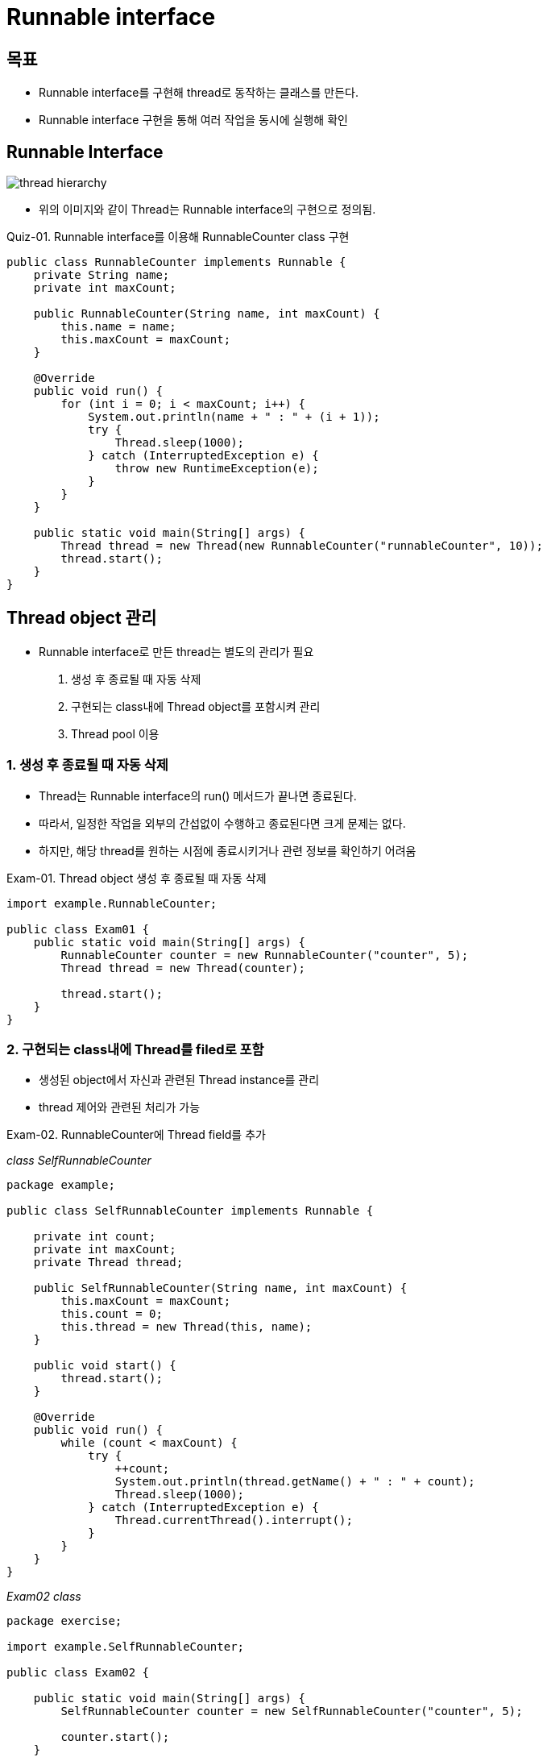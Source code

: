 = Runnable interface

== 목표
* Runnable interface를 구현해 thread로 동작하는 클래스를 만든다.
* Runnable interface 구현을 통해 여러 작업을 동시에 실행해 확인

== Runnable Interface
image:../images/thread_class_hierarchy.png[thread hierarchy]

* 위의 이미지와 같이 Thread는 Runnable interface의 구현으로 정의됨.

Quiz-01. Runnable interface를 이용해 RunnableCounter class 구현
[source,java]
----
public class RunnableCounter implements Runnable {
    private String name;
    private int maxCount;

    public RunnableCounter(String name, int maxCount) {
        this.name = name;
        this.maxCount = maxCount;
    }

    @Override
    public void run() {
        for (int i = 0; i < maxCount; i++) {
            System.out.println(name + " : " + (i + 1));
            try {
                Thread.sleep(1000);
            } catch (InterruptedException e) {
                throw new RuntimeException(e);
            }
        }
    }

    public static void main(String[] args) {
        Thread thread = new Thread(new RunnableCounter("runnableCounter", 10));
        thread.start();
    }
}
----

== Thread object 관리
* Runnable interface로 만든 thread는 별도의 관리가 필요
1. 생성 후 종료될 때 자동 삭제
2. 구현되는 class내에 Thread object를 포함시켜 관리
3. Thread pool 이용

=== 1. 생성 후 종료될 때 자동 삭제
* Thread는 Runnable interface의 run() 메서드가 끝나면 종료된다.
* 따라서, 일정한 작업을 외부의 간섭없이 수행하고 종료된다면 크게 문제는 없다.
* 하지만, 해당 thread를 원하는 시점에 종료시키거나 관련 정보를 확인하기 어려움

Exam-01. Thread object 생성 후 종료될 때 자동 삭제
[source,java]
----
import example.RunnableCounter;

public class Exam01 {
    public static void main(String[] args) {
        RunnableCounter counter = new RunnableCounter("counter", 5);
        Thread thread = new Thread(counter);

        thread.start();
    }
}
----


=== 2. 구현되는 class내에 Thread를 filed로 포함
* 생성된 object에서 자신과 관련된 Thread instance를 관리
* thread 제어와 관련된 처리가 가능

Exam-02. RunnableCounter에 Thread field를 추가

_class SelfRunnableCounter_
[source,java]
----
package example;

public class SelfRunnableCounter implements Runnable {

    private int count;
    private int maxCount;
    private Thread thread;

    public SelfRunnableCounter(String name, int maxCount) {
        this.maxCount = maxCount;
        this.count = 0;
        this.thread = new Thread(this, name);
    }

    public void start() {
        thread.start();
    }

    @Override
    public void run() {
        while (count < maxCount) {
            try {
                ++count;
                System.out.println(thread.getName() + " : " + count);
                Thread.sleep(1000);
            } catch (InterruptedException e) {
                Thread.currentThread().interrupt();
            }
        }
    }
}
----

_Exam02 class_
[source,java]
----
package exercise;

import example.SelfRunnableCounter;

public class Exam02 {

    public static void main(String[] args) {
        SelfRunnableCounter counter = new SelfRunnableCounter("counter", 5);

        counter.start();
    }
}
----

=== 3. Thread pool을 이용해 관리
* 첫 번째 방법과 유사하나, 생성된 Thread instance를 활용하므로 자원 활용면에서 좋다.
* 하지만, 이 방법은 Thread 관리에 대한 권한이 직접적으로 가지고 있지 못해 Thread 제어가 필요한 경우 사용에 제한이 될 수 있음.

Exam-03. Thread pool을 이용해 RunnableCounter 실행
[source,java]
----
package example;

import java.util.concurrent.ExecutorService;
import java.util.concurrent.Executors;
import java.util.concurrent.TimeUnit;

public class ThreadPool {

    public static void main(String[] args) throws InterruptedException {
        ExecutorService pool = Executors.newFixedThreadPool(2);
        pool.execute(new RunnableCounter("counter1", 5));
        pool.execute(new RunnableCounter("counter2", 5));

        pool.shutdown();
        System.out.println("Shutdown called");
        while(!pool.awaitTermination(2, TimeUnit.SECONDS))  {
            System.out.println("Not yet finished!");
        }
        System.out.println("All service finished");
    }
}

----